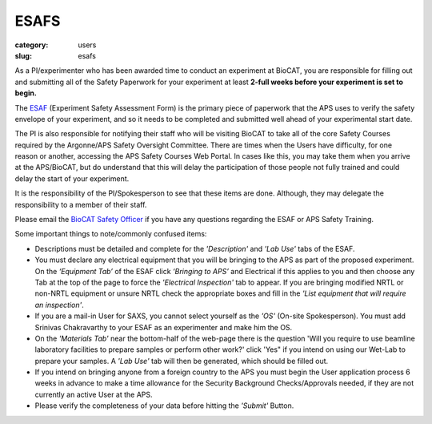 ESAFS
############################################################

:category: users
:slug: esafs


As a PI/experimenter who has been awarded time to conduct an experiment
at BioCAT, you are responsible for filling out and submitting all of the
Safety Paperwork for your experiment at least **2-full weeks before your
experiment is set to begin.**

The `ESAF <https://beam.aps.anl.gov/pls/apsweb/esaf0001.start_page>`_ (Experiment
Safety Assessment Form) is the primary piece of paperwork that the APS uses to
verify the safety envelope of your experiment, and so it needs to be completed
and submitted well ahead of your experimental start date.

The PI is also responsible for notifying their staff who will be visiting BioCAT
to take all of the core Safety Courses required by the Argonne/APS Safety
Oversight Committee. There are times when the Users have difficulty, for one
reason or another, accessing the APS Safety Courses Web Portal. In cases like
this, you may take them when you arrive at the APS/BioCAT, but do understand
that this will delay the participation of those people not fully trained and
could delay the start of your experiment.

It is the responsibility of the PI/Spokesperson to see that these items are done.
Although, they may delegate the responsibility to a member of their staff.

Please email the `BioCAT Safety Officer <{filename}/pages/contact.rst>`_ if
you have any questions regarding the ESAF or APS Safety Training.

Some important things to note/commonly confused items:

*   Descriptions must be detailed and complete for the *'Description'* and *'Lab Use'*
    tabs of the ESAF.
*   You must declare any electrical equipment that you will be bringing to the
    APS as part of the proposed experiment. On the *‘Equipment Tab’* of the ESAF
    click *‘Bringing to APS’* and Electrical if this applies to you and then
    choose any Tab at the top of the page to force the *'Electrical Inspection'*
    tab to appear. If you are bringing modified NRTL or non-NRTL equipment or
    unsure NRTL check the appropriate boxes and fill in the *'List equipment
    that will require an inspection'*.
*   If you are a mail-in User for SAXS, you cannot select yourself as the
    *'OS'* (On-site Spokesperson). You must add Srinivas Chakravarthy to your
    ESAF as an experimenter and make him the OS.
*   On the *'Materials Tab'* near the bottom-half of the web-page there is the question
    'Will you require to use beamline laboratory facilities to prepare samples or
    perform other work?' click 'Yes" if you intend on using our Wet-Lab to prepare
    your samples. A *'Lab Use'* tab will then be generated, which should be filled out.
*   If you intend on bringing anyone from a foreign country to the APS you must begin
    the User application process 6 weeks in advance to make a time allowance for the
    Security Background Checks/Approvals needed, if they are not currently an active
    User at the APS.
*   Please verify the completeness of your data before hitting the *'Submit'* Button.
